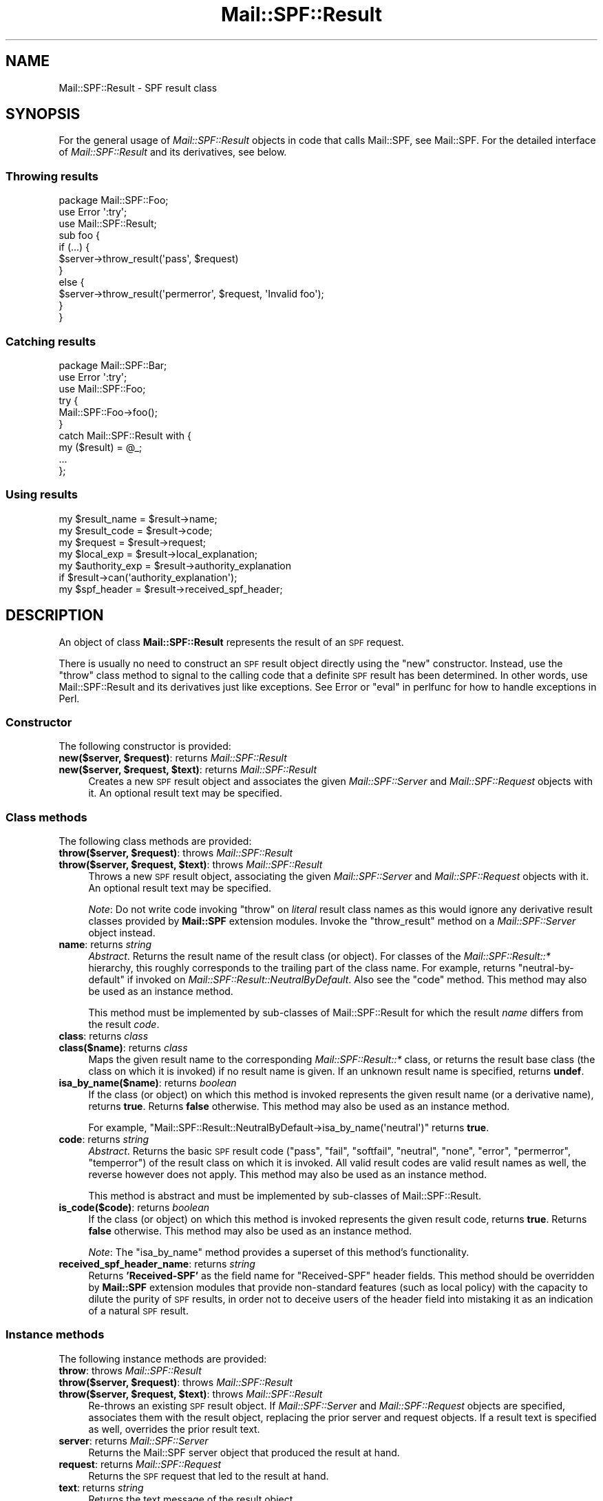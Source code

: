 .\" Automatically generated by Pod::Man 4.11 (Pod::Simple 3.35)
.\"
.\" Standard preamble:
.\" ========================================================================
.de Sp \" Vertical space (when we can't use .PP)
.if t .sp .5v
.if n .sp
..
.de Vb \" Begin verbatim text
.ft CW
.nf
.ne \\$1
..
.de Ve \" End verbatim text
.ft R
.fi
..
.\" Set up some character translations and predefined strings.  \*(-- will
.\" give an unbreakable dash, \*(PI will give pi, \*(L" will give a left
.\" double quote, and \*(R" will give a right double quote.  \*(C+ will
.\" give a nicer C++.  Capital omega is used to do unbreakable dashes and
.\" therefore won't be available.  \*(C` and \*(C' expand to `' in nroff,
.\" nothing in troff, for use with C<>.
.tr \(*W-
.ds C+ C\v'-.1v'\h'-1p'\s-2+\h'-1p'+\s0\v'.1v'\h'-1p'
.ie n \{\
.    ds -- \(*W-
.    ds PI pi
.    if (\n(.H=4u)&(1m=24u) .ds -- \(*W\h'-12u'\(*W\h'-12u'-\" diablo 10 pitch
.    if (\n(.H=4u)&(1m=20u) .ds -- \(*W\h'-12u'\(*W\h'-8u'-\"  diablo 12 pitch
.    ds L" ""
.    ds R" ""
.    ds C` ""
.    ds C' ""
'br\}
.el\{\
.    ds -- \|\(em\|
.    ds PI \(*p
.    ds L" ``
.    ds R" ''
.    ds C`
.    ds C'
'br\}
.\"
.\" Escape single quotes in literal strings from groff's Unicode transform.
.ie \n(.g .ds Aq \(aq
.el       .ds Aq '
.\"
.\" If the F register is >0, we'll generate index entries on stderr for
.\" titles (.TH), headers (.SH), subsections (.SS), items (.Ip), and index
.\" entries marked with X<> in POD.  Of course, you'll have to process the
.\" output yourself in some meaningful fashion.
.\"
.\" Avoid warning from groff about undefined register 'F'.
.de IX
..
.nr rF 0
.if \n(.g .if rF .nr rF 1
.if (\n(rF:(\n(.g==0)) \{\
.    if \nF \{\
.        de IX
.        tm Index:\\$1\t\\n%\t"\\$2"
..
.        if !\nF==2 \{\
.            nr % 0
.            nr F 2
.        \}
.    \}
.\}
.rr rF
.\"
.\" Accent mark definitions (@(#)ms.acc 1.5 88/02/08 SMI; from UCB 4.2).
.\" Fear.  Run.  Save yourself.  No user-serviceable parts.
.    \" fudge factors for nroff and troff
.if n \{\
.    ds #H 0
.    ds #V .8m
.    ds #F .3m
.    ds #[ \f1
.    ds #] \fP
.\}
.if t \{\
.    ds #H ((1u-(\\\\n(.fu%2u))*.13m)
.    ds #V .6m
.    ds #F 0
.    ds #[ \&
.    ds #] \&
.\}
.    \" simple accents for nroff and troff
.if n \{\
.    ds ' \&
.    ds ` \&
.    ds ^ \&
.    ds , \&
.    ds ~ ~
.    ds /
.\}
.if t \{\
.    ds ' \\k:\h'-(\\n(.wu*8/10-\*(#H)'\'\h"|\\n:u"
.    ds ` \\k:\h'-(\\n(.wu*8/10-\*(#H)'\`\h'|\\n:u'
.    ds ^ \\k:\h'-(\\n(.wu*10/11-\*(#H)'^\h'|\\n:u'
.    ds , \\k:\h'-(\\n(.wu*8/10)',\h'|\\n:u'
.    ds ~ \\k:\h'-(\\n(.wu-\*(#H-.1m)'~\h'|\\n:u'
.    ds / \\k:\h'-(\\n(.wu*8/10-\*(#H)'\z\(sl\h'|\\n:u'
.\}
.    \" troff and (daisy-wheel) nroff accents
.ds : \\k:\h'-(\\n(.wu*8/10-\*(#H+.1m+\*(#F)'\v'-\*(#V'\z.\h'.2m+\*(#F'.\h'|\\n:u'\v'\*(#V'
.ds 8 \h'\*(#H'\(*b\h'-\*(#H'
.ds o \\k:\h'-(\\n(.wu+\w'\(de'u-\*(#H)/2u'\v'-.3n'\*(#[\z\(de\v'.3n'\h'|\\n:u'\*(#]
.ds d- \h'\*(#H'\(pd\h'-\w'~'u'\v'-.25m'\f2\(hy\fP\v'.25m'\h'-\*(#H'
.ds D- D\\k:\h'-\w'D'u'\v'-.11m'\z\(hy\v'.11m'\h'|\\n:u'
.ds th \*(#[\v'.3m'\s+1I\s-1\v'-.3m'\h'-(\w'I'u*2/3)'\s-1o\s+1\*(#]
.ds Th \*(#[\s+2I\s-2\h'-\w'I'u*3/5'\v'-.3m'o\v'.3m'\*(#]
.ds ae a\h'-(\w'a'u*4/10)'e
.ds Ae A\h'-(\w'A'u*4/10)'E
.    \" corrections for vroff
.if v .ds ~ \\k:\h'-(\\n(.wu*9/10-\*(#H)'\s-2\u~\d\s+2\h'|\\n:u'
.if v .ds ^ \\k:\h'-(\\n(.wu*10/11-\*(#H)'\v'-.4m'^\v'.4m'\h'|\\n:u'
.    \" for low resolution devices (crt and lpr)
.if \n(.H>23 .if \n(.V>19 \
\{\
.    ds : e
.    ds 8 ss
.    ds o a
.    ds d- d\h'-1'\(ga
.    ds D- D\h'-1'\(hy
.    ds th \o'bp'
.    ds Th \o'LP'
.    ds ae ae
.    ds Ae AE
.\}
.rm #[ #] #H #V #F C
.\" ========================================================================
.\"
.IX Title "Mail::SPF::Result 3"
.TH Mail::SPF::Result 3 "2020-10-19" "perl v5.30.2" "User Contributed Perl Documentation"
.\" For nroff, turn off justification.  Always turn off hyphenation; it makes
.\" way too many mistakes in technical documents.
.if n .ad l
.nh
.SH "NAME"
Mail::SPF::Result \- SPF result class
.SH "SYNOPSIS"
.IX Header "SYNOPSIS"
For the general usage of \fIMail::SPF::Result\fR objects in code that calls
Mail::SPF, see Mail::SPF.  For the detailed interface of \fIMail::SPF::Result\fR
and its derivatives, see below.
.SS "Throwing results"
.IX Subsection "Throwing results"
.Vb 3
\&    package Mail::SPF::Foo;
\&    use Error \*(Aq:try\*(Aq;
\&    use Mail::SPF::Result;
\&
\&    sub foo {
\&        if (...) {
\&            $server\->throw_result(\*(Aqpass\*(Aq, $request)
\&        }
\&        else {
\&            $server\->throw_result(\*(Aqpermerror\*(Aq, $request, \*(AqInvalid foo\*(Aq);
\&        }
\&    }
.Ve
.SS "Catching results"
.IX Subsection "Catching results"
.Vb 3
\&    package Mail::SPF::Bar;
\&    use Error \*(Aq:try\*(Aq;
\&    use Mail::SPF::Foo;
\&
\&    try {
\&        Mail::SPF::Foo\->foo();
\&    }
\&    catch Mail::SPF::Result with {
\&        my ($result) = @_;
\&        ...
\&    };
.Ve
.SS "Using results"
.IX Subsection "Using results"
.Vb 7
\&    my $result_name     = $result\->name;
\&    my $result_code     = $result\->code;
\&    my $request         = $result\->request;
\&    my $local_exp       = $result\->local_explanation;
\&    my $authority_exp   = $result\->authority_explanation
\&        if $result\->can(\*(Aqauthority_explanation\*(Aq);
\&    my $spf_header      = $result\->received_spf_header;
.Ve
.SH "DESCRIPTION"
.IX Header "DESCRIPTION"
An object of class \fBMail::SPF::Result\fR represents the result of an \s-1SPF\s0
request.
.PP
There is usually no need to construct an \s-1SPF\s0 result object directly using the
\&\f(CW\*(C`new\*(C'\fR constructor.  Instead, use the \f(CW\*(C`throw\*(C'\fR class method to signal to the
calling code that a definite \s-1SPF\s0 result has been determined.  In other words,
use Mail::SPF::Result and its derivatives just like exceptions.  See Error
or \*(L"eval\*(R" in perlfunc for how to handle exceptions in Perl.
.SS "Constructor"
.IX Subsection "Constructor"
The following constructor is provided:
.IP "\fBnew($server, \f(CB$request\fB)\fR: returns \fIMail::SPF::Result\fR" 4
.IX Item "new($server, $request): returns Mail::SPF::Result"
.PD 0
.IP "\fBnew($server, \f(CB$request\fB, \f(CB$text\fB)\fR: returns \fIMail::SPF::Result\fR" 4
.IX Item "new($server, $request, $text): returns Mail::SPF::Result"
.PD
Creates a new \s-1SPF\s0 result object and associates the given \fIMail::SPF::Server\fR
and \fIMail::SPF::Request\fR objects with it.  An optional result text may be
specified.
.SS "Class methods"
.IX Subsection "Class methods"
The following class methods are provided:
.IP "\fBthrow($server, \f(CB$request\fB)\fR: throws \fIMail::SPF::Result\fR" 4
.IX Item "throw($server, $request): throws Mail::SPF::Result"
.PD 0
.IP "\fBthrow($server, \f(CB$request\fB, \f(CB$text\fB)\fR: throws \fIMail::SPF::Result\fR" 4
.IX Item "throw($server, $request, $text): throws Mail::SPF::Result"
.PD
Throws a new \s-1SPF\s0 result object, associating the given \fIMail::SPF::Server\fR and
\&\fIMail::SPF::Request\fR objects with it.  An optional result text may be
specified.
.Sp
\&\fINote\fR:  Do not write code invoking \f(CW\*(C`throw\*(C'\fR on \fIliteral\fR result class names
as this would ignore any derivative result classes provided by \fBMail::SPF\fR
extension modules.  Invoke the \f(CW\*(C`throw_result\*(C'\fR
method on a \fIMail::SPF::Server\fR object instead.
.IP "\fBname\fR: returns \fIstring\fR" 4
.IX Item "name: returns string"
\&\fIAbstract\fR.  Returns the result name of the result class (or object).  For
classes of the \fIMail::SPF::Result::*\fR hierarchy, this roughly corresponds to
the trailing part of the class name.  For example, returns \f(CW\*(C`neutral\-by\-default\*(C'\fR
if invoked on \fIMail::SPF::Result::NeutralByDefault\fR.  Also see the \*(L"code\*(R"
method.  This method may also be used as an instance method.
.Sp
This method must be implemented by sub-classes of Mail::SPF::Result for which
the result \fIname\fR differs from the result \fIcode\fR.
.IP "\fBclass\fR: returns \fIclass\fR" 4
.IX Item "class: returns class"
.PD 0
.IP "\fBclass($name)\fR: returns \fIclass\fR" 4
.IX Item "class($name): returns class"
.PD
Maps the given result name to the corresponding \fIMail::SPF::Result::*\fR class,
or returns the result base class (the class on which it is invoked) if no
result name is given.  If an unknown result name is specified, returns
\&\fBundef\fR.
.IP "\fBisa_by_name($name)\fR: returns \fIboolean\fR" 4
.IX Item "isa_by_name($name): returns boolean"
If the class (or object) on which this method is invoked represents the given
result name (or a derivative name), returns \fBtrue\fR.  Returns \fBfalse\fR
otherwise.  This method may also be used as an instance method.
.Sp
For example, \f(CW\*(C`Mail::SPF::Result::NeutralByDefault\->isa_by_name(\*(Aqneutral\*(Aq)\*(C'\fR
returns \fBtrue\fR.
.IP "\fBcode\fR: returns \fIstring\fR" 4
.IX Item "code: returns string"
\&\fIAbstract\fR.  Returns the basic \s-1SPF\s0 result code (\f(CW"pass"\fR, \f(CW"fail"\fR,
\&\f(CW"softfail"\fR, \f(CW"neutral"\fR, \f(CW"none"\fR, \f(CW"error"\fR, \f(CW"permerror"\fR,
\&\f(CW"temperror"\fR) of the result class on which it is invoked.  All valid result
codes are valid result names as well, the reverse however does not apply.  This
method may also be used as an instance method.
.Sp
This method is abstract and must be implemented by sub-classes of
Mail::SPF::Result.
.IP "\fBis_code($code)\fR: returns \fIboolean\fR" 4
.IX Item "is_code($code): returns boolean"
If the class (or object) on which this method is invoked represents the given
result code, returns \fBtrue\fR.  Returns \fBfalse\fR otherwise.  This method may
also be used as an instance method.
.Sp
\&\fINote\fR:  The \*(L"isa_by_name\*(R" method provides a superset of this method's
functionality.
.IP "\fBreceived_spf_header_name\fR: returns \fIstring\fR" 4
.IX Item "received_spf_header_name: returns string"
Returns \fB'Received\-SPF'\fR as the field name for \f(CW\*(C`Received\-SPF\*(C'\fR header fields.
This method should be overridden by \fBMail::SPF\fR extension modules that provide
non-standard features (such as local policy) with the capacity to dilute the
purity of \s-1SPF\s0 results, in order not to deceive users of the header field into
mistaking it as an indication of a natural \s-1SPF\s0 result.
.SS "Instance methods"
.IX Subsection "Instance methods"
The following instance methods are provided:
.IP "\fBthrow\fR: throws \fIMail::SPF::Result\fR" 4
.IX Item "throw: throws Mail::SPF::Result"
.PD 0
.IP "\fBthrow($server, \f(CB$request\fB)\fR: throws \fIMail::SPF::Result\fR" 4
.IX Item "throw($server, $request): throws Mail::SPF::Result"
.IP "\fBthrow($server, \f(CB$request\fB, \f(CB$text\fB)\fR: throws \fIMail::SPF::Result\fR" 4
.IX Item "throw($server, $request, $text): throws Mail::SPF::Result"
.PD
Re-throws an existing \s-1SPF\s0 result object.  If \fIMail::SPF::Server\fR and
\&\fIMail::SPF::Request\fR objects are specified, associates them with the result
object, replacing the prior server and request objects.  If a result text is
specified as well, overrides the prior result text.
.IP "\fBserver\fR: returns \fIMail::SPF::Server\fR" 4
.IX Item "server: returns Mail::SPF::Server"
Returns the Mail::SPF server object that produced the result at hand.
.IP "\fBrequest\fR: returns \fIMail::SPF::Request\fR" 4
.IX Item "request: returns Mail::SPF::Request"
Returns the \s-1SPF\s0 request that led to the result at hand.
.IP "\fBtext\fR: returns \fIstring\fR" 4
.IX Item "text: returns string"
Returns the text message of the result object.
.IP "\fBstringify\fR: returns \fIstring\fR" 4
.IX Item "stringify: returns string"
Returns the result's name and text message formatted as a string.  You can
simply use a Mail::SPF::Result object as a string for the same effect, see
\&\*(L"\s-1OVERLOADING\*(R"\s0.
.IP "\fBlocal_explanation\fR: returns \fIstring\fR; throws \fIMail::SPF::EDNSError\fR, \fIMail::SPF::EInvalidMacroString\fR" 4
.IX Item "local_explanation: returns string; throws Mail::SPF::EDNSError, Mail::SPF::EInvalidMacroString"
Returns a locally generated explanation for the result.
.Sp
The local explanation is prefixed with the authority domain whose sender policy
is responsible for the result.  If the responsible sender policy referred to
another domain's policy (using the \f(CW\*(C`include\*(C'\fR mechanism or the \f(CW\*(C`redirect\*(C'\fR
modifier), that other domain which is \fIdirectly\fR responsible for the result is
also included in the local explanation's head.  For example:
.Sp
.Vb 1
\&    example.com: <local\-explanation>
.Ve
.Sp
The authority domain \f(CW\*(C`example.com\*(C'\fR's sender policy is directly responsible for
the result.
.Sp
.Vb 1
\&    example.com ... other.example.org: <local\-explanation>
.Ve
.Sp
The authority domain \f(CW\*(C`example.com\*(C'\fR (directly or indirectly) referred to the
domain \f(CW\*(C`other.example.org\*(C'\fR, whose sender policy then led to the result.
.IP "\fBreceived_spf_header\fR: returns \fIstring\fR" 4
.IX Item "received_spf_header: returns string"
Returns a string containing an appropriate \f(CW\*(C`Received\-SPF\*(C'\fR header field for the
result object.  The header field is not line-wrapped and contains no trailing
newline character.
.SH "OVERLOADING"
.IX Header "OVERLOADING"
If a Mail::SPF::Result object is used as a \fIstring\fR, the \*(L"stringify\*(R" method
is used to convert the object into a string.
.SH "RESULT CLASSES"
.IX Header "RESULT CLASSES"
The following result classes are provided:
.IP "\(bu" 4
\&\fIMail::SPF::Result::Pass\fR
.IP "\(bu" 4
\&\fIMail::SPF::Result::Fail\fR
.IP "\(bu" 4
\&\fIMail::SPF::Result::SoftFail\fR
.IP "\(bu" 4
\&\fIMail::SPF::Result::Neutral\fR
.RS 4
.IP "\(bu" 4
\&\fIMail::SPF::Result::NeutralByDefault\fR
.Sp
This is a special case of the \f(CW\*(C`neutral\*(C'\fR result that is thrown as a default
when \*(L"falling off\*(R" the end of the record during evaluation.  See \s-1RFC 4408,
4.7.\s0
.RE
.RS 4
.RE
.IP "\(bu" 4
\&\fIMail::SPF::Result::None\fR
.IP "\(bu" 4
\&\fIMail::SPF::Result::Error\fR
.RS 4
.IP "\(bu" 4
\&\fIMail::SPF::Result::PermError\fR
.IP "\(bu" 4
\&\fIMail::SPF::Result::TempError\fR
.RE
.RS 4
.RE
.PP
The following result classes have additional functionality:
.IP "\fIMail::SPF::Result::Fail\fR" 4
.IX Item "Mail::SPF::Result::Fail"
The following additional instance method is provided:
.RS 4
.IP "\fBauthority_explanation\fR: returns \fIstring\fR; throws \fIMail::SPF::EDNSError\fR, \fIMail::SPF::EInvalidMacroString\fR" 4
.IX Item "authority_explanation: returns string; throws Mail::SPF::EDNSError, Mail::SPF::EInvalidMacroString"
Returns the authority domain's explanation for the result.  Be aware that the
authority domain may be a malicious party and thus the authority explanation
should not be trusted blindly.  See \s-1RFC 4408, 10.5,\s0 for a detailed discussion
of this issue.
.RE
.RS 4
.RE
.SH "SEE ALSO"
.IX Header "SEE ALSO"
Mail::SPF, Mail::SPF::Server, Error, \*(L"eval\*(R" in perlfunc
.PP
<http://tools.ietf.org/html/rfc4408>
.PP
For availability, support, and license information, see the \s-1README\s0 file
included with Mail::SPF.
.SH "AUTHORS"
.IX Header "AUTHORS"
Julian Mehnle <julian@mehnle.net>
